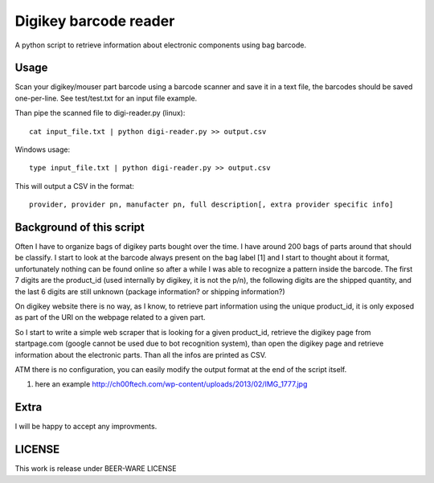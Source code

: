 Digikey barcode reader
=========================

.. image:: https://travis-ci.org/claudyus/digikey-barcode-reader.svg?branch=master
    :target: https://travis-ci.org/claudyus/digikey-barcode-reader
.. image:: https://coveralls.io/repos/claudyus/digikey-barcode-reader/badge.svg?branch=master&service=github
  :target: https://coveralls.io/github/claudyus/digikey-barcode-reader?branch=master

A python script to retrieve information about electronic components using bag barcode.

Usage
-------

Scan your digikey/mouser part barcode using a barcode scanner and save it in a text file, the barcodes should be saved one-per-line. See test/test.txt for an input file example.

Than pipe the scanned file to digi-reader.py (linux)::

  cat input_file.txt | python digi-reader.py >> output.csv


Windows usage::

  type input_file.txt | python digi-reader.py >> output.csv


This will output a CSV in the format::

  provider, provider pn, manufacter pn, full description[, extra provider specific info]

Background of this script
----------------------------

Often I have to organize bags of digikey parts bought over the time. I have around 200 bags of parts around that should be classify.
I start to look at the barcode always present on the bag label [1] and I start to thought about it format, unfortunately nothing can be found online so after a while I was able to recognize a pattern inside the barcode.
The first 7 digits are the product_id (used internally by digikey, it is not the p/n), the following digits are the shipped quantity, and the last 6 digits are still unknown (package information? or shipping information?)

On digikey website there is no way, as I know, to retrieve part information using the
unique product_id, it is only exposed as part of the URI on the webpage related to a given part.

So I start to write a simple web scraper that is looking for a given product_id, retrieve the digikey page from startpage.com (google cannot be used due to bot recognition system), than open 
the digikey page and retrieve information about the electronic parts. Than all the infos are
printed as CSV.

ATM there is no configuration, you can easily modify the output format at the end of the script itself.


1. here an example http://ch00ftech.com/wp-content/uploads/2013/02/IMG_1777.jpg

Extra
---------
I will be happy to accept any improvments.

LICENSE
---------
This work is release under BEER-WARE LICENSE
